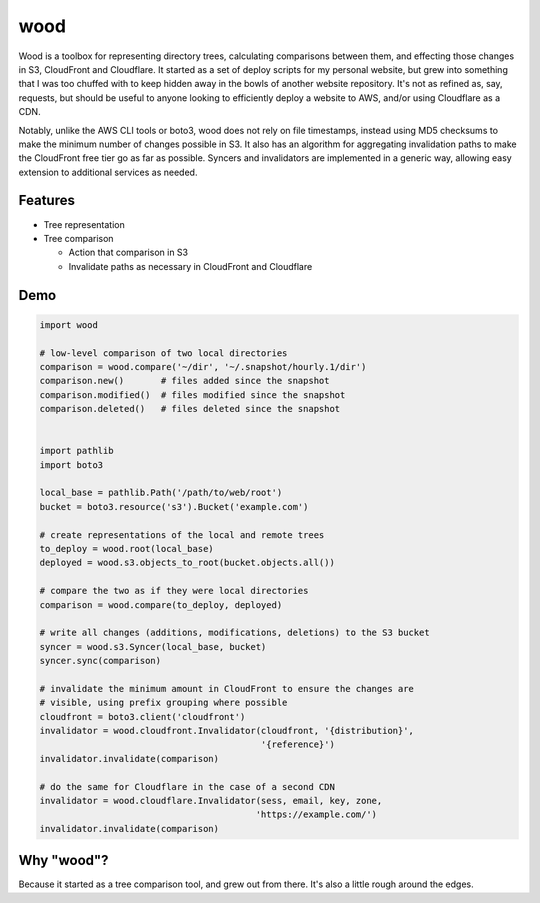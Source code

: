 wood
====

.. image:: https://img.shields.io/pypi/status/wood.svg
   :target: https://pypi.python.org/pypi/wood
.. image:: https://img.shields.io/pypi/v/wood.svg
   :target: https://pypi.python.org/pypi/wood
.. image:: https://img.shields.io/pypi/pyversions/wood.svg
   :target: https://pypi.python.org/pypi/wood
.. image:: https://travis-ci.org/gebn/wood.svg?branch=master
   :target: https://travis-ci.org/gebn/wood
.. image:: https://coveralls.io/repos/github/gebn/wood/badge.svg?branch=master
   :target: https://coveralls.io/github/gebn/wood?branch=master

Wood is a toolbox for representing directory trees, calculating comparisons
between them, and effecting those changes in S3, CloudFront and Cloudflare. It
started as a set of deploy scripts for my personal website, but grew into
something that I was too chuffed with to keep hidden away in the bowls of
another website repository. It's not as refined as, say, requests, but should
be useful to anyone looking to efficiently deploy a website to AWS, and/or
using Cloudflare as a CDN.

Notably, unlike the AWS CLI tools or boto3, wood does not rely on file
timestamps, instead using MD5 checksums to make the minimum number of changes
possible in S3. It also has an algorithm for aggregating invalidation paths to
make the CloudFront free tier go as far as possible. Syncers and invalidators
are implemented in a generic way, allowing easy extension to additional
services as needed.

Features
--------

- Tree representation
- Tree comparison

  - Action that comparison in S3
  - Invalidate paths as necessary in CloudFront and Cloudflare

Demo
----

.. code-block:: python

    import wood

    # low-level comparison of two local directories
    comparison = wood.compare('~/dir', '~/.snapshot/hourly.1/dir')
    comparison.new()       # files added since the snapshot
    comparison.modified()  # files modified since the snapshot
    comparison.deleted()   # files deleted since the snapshot


    import pathlib
    import boto3

    local_base = pathlib.Path('/path/to/web/root')
    bucket = boto3.resource('s3').Bucket('example.com')

    # create representations of the local and remote trees
    to_deploy = wood.root(local_base)
    deployed = wood.s3.objects_to_root(bucket.objects.all())

    # compare the two as if they were local directories
    comparison = wood.compare(to_deploy, deployed)

    # write all changes (additions, modifications, deletions) to the S3 bucket
    syncer = wood.s3.Syncer(local_base, bucket)
    syncer.sync(comparison)

    # invalidate the minimum amount in CloudFront to ensure the changes are
    # visible, using prefix grouping where possible
    cloudfront = boto3.client('cloudfront')
    invalidator = wood.cloudfront.Invalidator(cloudfront, '{distribution}',
                                              '{reference}')
    invalidator.invalidate(comparison)

    # do the same for Cloudflare in the case of a second CDN
    invalidator = wood.cloudflare.Invalidator(sess, email, key, zone,
                                             'https://example.com/')
    invalidator.invalidate(comparison)

Why "wood"?
-----------

Because it started as a tree comparison tool, and grew out from there. It's
also a little rough around the edges.


